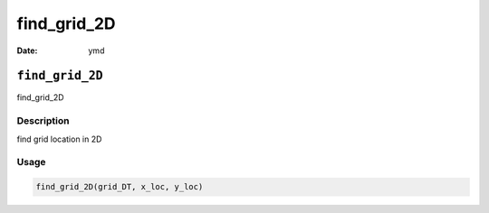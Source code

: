 ============
find_grid_2D
============

:Date: ymd

``find_grid_2D``
================

find_grid_2D

Description
-----------

find grid location in 2D

Usage
-----

.. code:: r

   find_grid_2D(grid_DT, x_loc, y_loc)
